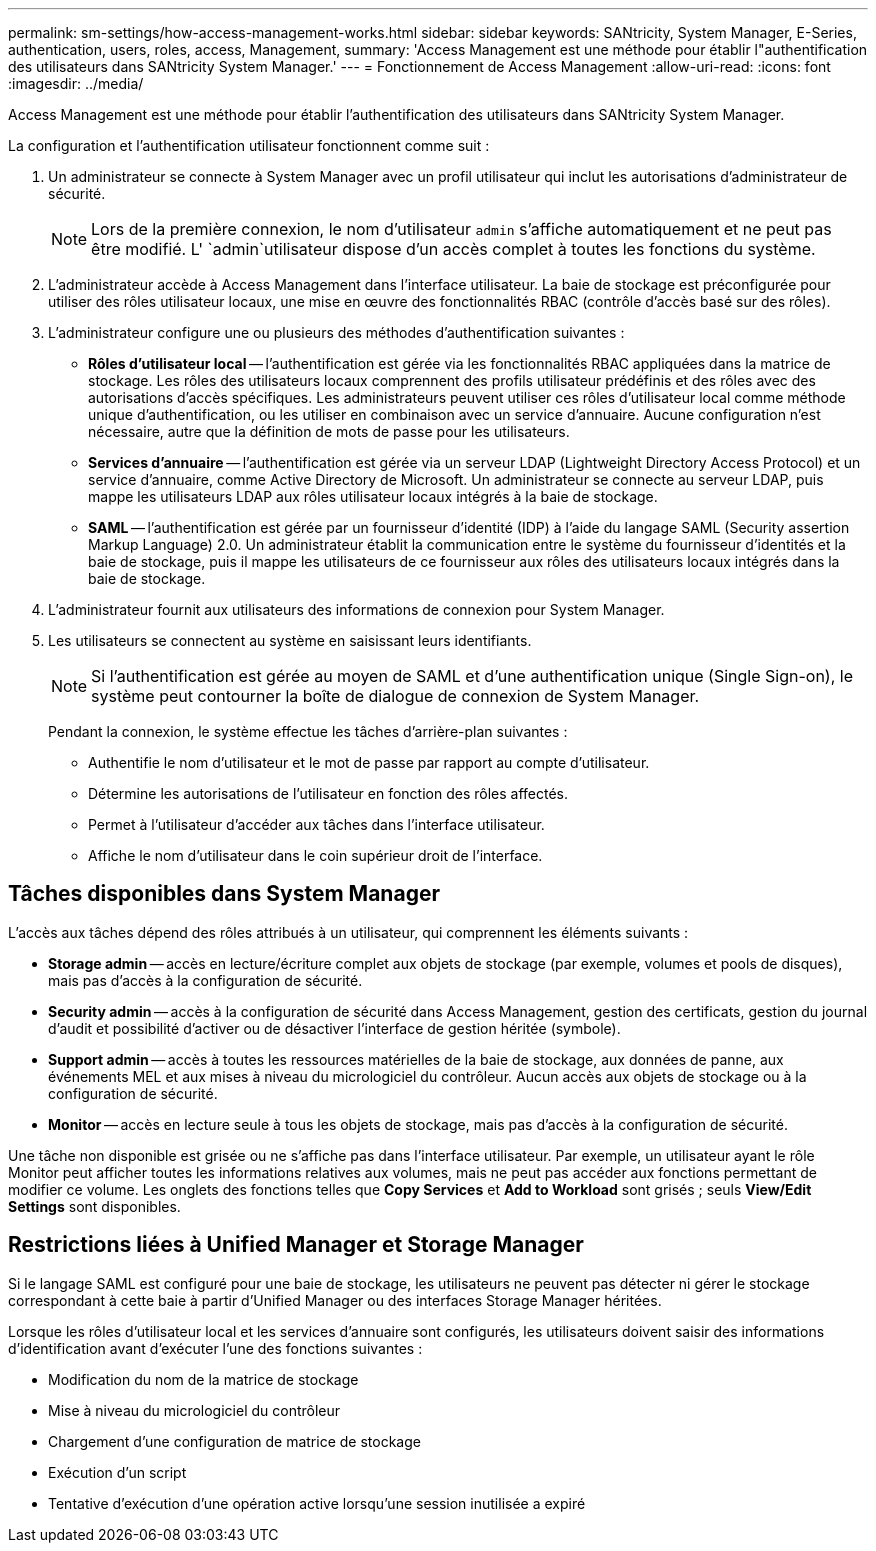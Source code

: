 ---
permalink: sm-settings/how-access-management-works.html 
sidebar: sidebar 
keywords: SANtricity, System Manager, E-Series, authentication, users, roles, access, Management, 
summary: 'Access Management est une méthode pour établir l"authentification des utilisateurs dans SANtricity System Manager.' 
---
= Fonctionnement de Access Management
:allow-uri-read: 
:icons: font
:imagesdir: ../media/


[role="lead"]
Access Management est une méthode pour établir l'authentification des utilisateurs dans SANtricity System Manager.

La configuration et l'authentification utilisateur fonctionnent comme suit :

. Un administrateur se connecte à System Manager avec un profil utilisateur qui inclut les autorisations d'administrateur de sécurité.
+
[NOTE]
====
Lors de la première connexion, le nom d'utilisateur `admin` s'affiche automatiquement et ne peut pas être modifié. L' `admin`utilisateur dispose d'un accès complet à toutes les fonctions du système.

====
. L'administrateur accède à Access Management dans l'interface utilisateur. La baie de stockage est préconfigurée pour utiliser des rôles utilisateur locaux, une mise en œuvre des fonctionnalités RBAC (contrôle d'accès basé sur des rôles).
. L'administrateur configure une ou plusieurs des méthodes d'authentification suivantes :
+
** *Rôles d'utilisateur local* -- l'authentification est gérée via les fonctionnalités RBAC appliquées dans la matrice de stockage. Les rôles des utilisateurs locaux comprennent des profils utilisateur prédéfinis et des rôles avec des autorisations d'accès spécifiques. Les administrateurs peuvent utiliser ces rôles d'utilisateur local comme méthode unique d'authentification, ou les utiliser en combinaison avec un service d'annuaire. Aucune configuration n'est nécessaire, autre que la définition de mots de passe pour les utilisateurs.
** *Services d'annuaire* -- l'authentification est gérée via un serveur LDAP (Lightweight Directory Access Protocol) et un service d'annuaire, comme Active Directory de Microsoft. Un administrateur se connecte au serveur LDAP, puis mappe les utilisateurs LDAP aux rôles utilisateur locaux intégrés à la baie de stockage.
** *SAML* -- l'authentification est gérée par un fournisseur d'identité (IDP) à l'aide du langage SAML (Security assertion Markup Language) 2.0. Un administrateur établit la communication entre le système du fournisseur d'identités et la baie de stockage, puis il mappe les utilisateurs de ce fournisseur aux rôles des utilisateurs locaux intégrés dans la baie de stockage.


. L'administrateur fournit aux utilisateurs des informations de connexion pour System Manager.
. Les utilisateurs se connectent au système en saisissant leurs identifiants.
+
[NOTE]
====
Si l'authentification est gérée au moyen de SAML et d'une authentification unique (Single Sign-on), le système peut contourner la boîte de dialogue de connexion de System Manager.

====
+
Pendant la connexion, le système effectue les tâches d'arrière-plan suivantes :

+
** Authentifie le nom d'utilisateur et le mot de passe par rapport au compte d'utilisateur.
** Détermine les autorisations de l'utilisateur en fonction des rôles affectés.
** Permet à l'utilisateur d'accéder aux tâches dans l'interface utilisateur.
** Affiche le nom d'utilisateur dans le coin supérieur droit de l'interface.






== Tâches disponibles dans System Manager

L'accès aux tâches dépend des rôles attribués à un utilisateur, qui comprennent les éléments suivants :

* *Storage admin* -- accès en lecture/écriture complet aux objets de stockage (par exemple, volumes et pools de disques), mais pas d'accès à la configuration de sécurité.
* *Security admin* -- accès à la configuration de sécurité dans Access Management, gestion des certificats, gestion du journal d'audit et possibilité d'activer ou de désactiver l'interface de gestion héritée (symbole).
* *Support admin* -- accès à toutes les ressources matérielles de la baie de stockage, aux données de panne, aux événements MEL et aux mises à niveau du micrologiciel du contrôleur. Aucun accès aux objets de stockage ou à la configuration de sécurité.
* *Monitor* -- accès en lecture seule à tous les objets de stockage, mais pas d'accès à la configuration de sécurité.


Une tâche non disponible est grisée ou ne s'affiche pas dans l'interface utilisateur. Par exemple, un utilisateur ayant le rôle Monitor peut afficher toutes les informations relatives aux volumes, mais ne peut pas accéder aux fonctions permettant de modifier ce volume. Les onglets des fonctions telles que *Copy Services* et *Add to Workload* sont grisés ; seuls *View/Edit Settings* sont disponibles.



== Restrictions liées à Unified Manager et Storage Manager

Si le langage SAML est configuré pour une baie de stockage, les utilisateurs ne peuvent pas détecter ni gérer le stockage correspondant à cette baie à partir d'Unified Manager ou des interfaces Storage Manager héritées.

Lorsque les rôles d'utilisateur local et les services d'annuaire sont configurés, les utilisateurs doivent saisir des informations d'identification avant d'exécuter l'une des fonctions suivantes :

* Modification du nom de la matrice de stockage
* Mise à niveau du micrologiciel du contrôleur
* Chargement d'une configuration de matrice de stockage
* Exécution d'un script
* Tentative d'exécution d'une opération active lorsqu'une session inutilisée a expiré

